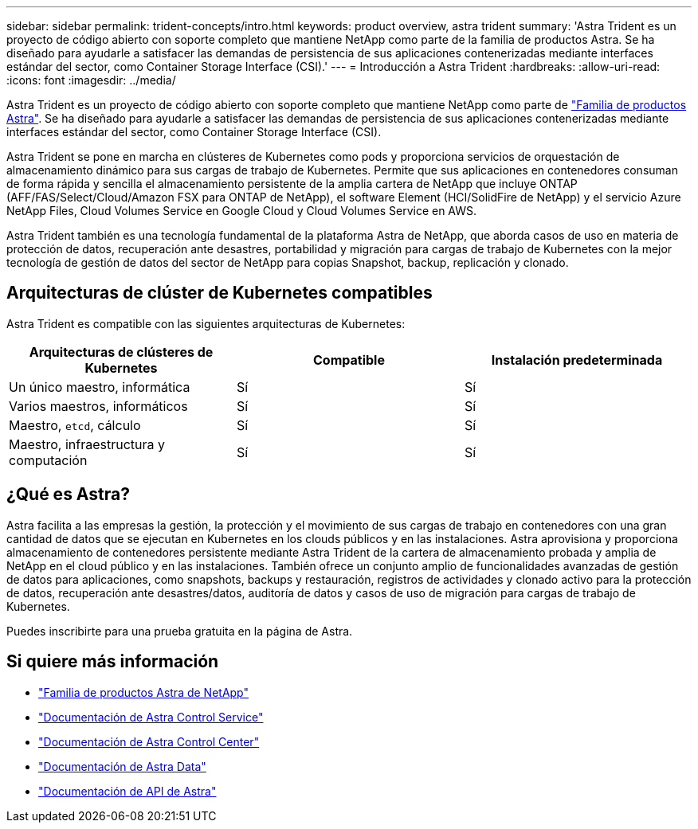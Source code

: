 ---
sidebar: sidebar 
permalink: trident-concepts/intro.html 
keywords: product overview, astra trident 
summary: 'Astra Trident es un proyecto de código abierto con soporte completo que mantiene NetApp como parte de la familia de productos Astra. Se ha diseñado para ayudarle a satisfacer las demandas de persistencia de sus aplicaciones contenerizadas mediante interfaces estándar del sector, como Container Storage Interface (CSI).' 
---
= Introducción a Astra Trident
:hardbreaks:
:allow-uri-read: 
:icons: font
:imagesdir: ../media/


Astra Trident es un proyecto de código abierto con soporte completo que mantiene NetApp como parte de link:https://docs.netapp.com/us-en/astra-family/intro-family.html["Familia de productos Astra"^]. Se ha diseñado para ayudarle a satisfacer las demandas de persistencia de sus aplicaciones contenerizadas mediante interfaces estándar del sector, como Container Storage Interface (CSI).

Astra Trident se pone en marcha en clústeres de Kubernetes como pods y proporciona servicios de orquestación de almacenamiento dinámico para sus cargas de trabajo de Kubernetes. Permite que sus aplicaciones en contenedores consuman de forma rápida y sencilla el almacenamiento persistente de la amplia cartera de NetApp que incluye ONTAP (AFF/FAS/Select/Cloud/Amazon FSX para ONTAP de NetApp), el software Element (HCI/SolidFire de NetApp) y el servicio Azure NetApp Files, Cloud Volumes Service en Google Cloud y Cloud Volumes Service en AWS.

Astra Trident también es una tecnología fundamental de la plataforma Astra de NetApp, que aborda casos de uso en materia de protección de datos, recuperación ante desastres, portabilidad y migración para cargas de trabajo de Kubernetes con la mejor tecnología de gestión de datos del sector de NetApp para copias Snapshot, backup, replicación y clonado.



== Arquitecturas de clúster de Kubernetes compatibles

Astra Trident es compatible con las siguientes arquitecturas de Kubernetes:

[cols="3*"]
|===
| Arquitecturas de clústeres de Kubernetes | Compatible | Instalación predeterminada 


| Un único maestro, informática | Sí  a| 
Sí



| Varios maestros, informáticos | Sí  a| 
Sí



| Maestro, `etcd`, cálculo | Sí  a| 
Sí



| Maestro, infraestructura y computación | Sí  a| 
Sí

|===


== ¿Qué es Astra?

Astra facilita a las empresas la gestión, la protección y el movimiento de sus cargas de trabajo en contenedores con una gran cantidad de datos que se ejecutan en Kubernetes en los clouds públicos y en las instalaciones. Astra aprovisiona y proporciona almacenamiento de contenedores persistente mediante Astra Trident de la cartera de almacenamiento probada y amplia de NetApp en el cloud público y en las instalaciones. También ofrece un conjunto amplio de funcionalidades avanzadas de gestión de datos para aplicaciones, como snapshots, backups y restauración, registros de actividades y clonado activo para la protección de datos, recuperación ante desastres/datos, auditoría de datos y casos de uso de migración para cargas de trabajo de Kubernetes.

Puedes inscribirte para una prueba gratuita en la página de Astra.



== Si quiere más información

* https://docs.netapp.com/us-en/astra-family/intro-family.html["Familia de productos Astra de NetApp"]
* https://docs.netapp.com/us-en/astra/get-started/intro.html["Documentación de Astra Control Service"^]
* https://docs.netapp.com/us-en/astra-control-center/index.html["Documentación de Astra Control Center"^]
* https://docs.netapp.com/us-en/astra-data-store/index.html["Documentación de Astra Data"^]
* https://docs.netapp.com/us-en/astra-automation/get-started/before_get_started.html["Documentación de API de Astra"^]


